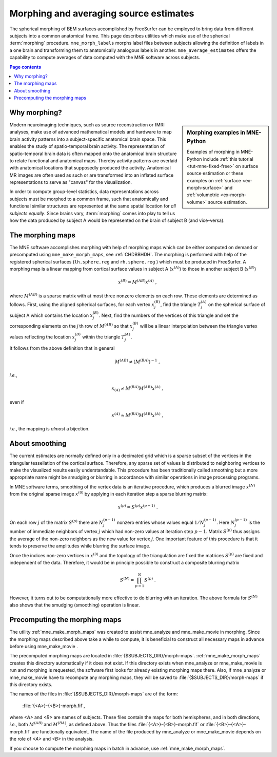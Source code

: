 .. _c_legacy_ch_morph:

Morphing and averaging source estimates
=======================================

The spherical morphing of BEM surfaces accomplished by FreeSurfer can be
employed to bring data from different subjects into a common anatomical frame.
This page describes utilities which make use of the spherical :term:`morphing`
procedure. ``mne_morph_labels`` morphs label files between subjects allowing
the definition of labels in a one brain and transforming them to anatomically
analogous labels in another. ``mne_average_estimates`` offers the capability to
compute averages of data computed with the MNE software across subjects.

.. contents:: Page contents
   :local:
   :depth: 2

Why morphing?
^^^^^^^^^^^^^

.. sidebar:: Morphing examples in MNE-Python

   Examples of morphing in MNE-Python include :ref:`this tutorial
   <tut-mne-fixed-free>` on surface source estimation or these examples on
   :ref:`surface <ex-morph-surface>` and :ref:`volumetric <ex-morph-volume>`
   source estimation.

Modern neuroimaging techniques, such as source reconstruction or fMRI analyses,
make use of advanced mathematical models and hardware to map brain activity
patterns into a subject-specific anatomical brain space. This enables the study
of spatio-temporal brain activity. The representation of spatio-temporal brain
data is often mapped onto the anatomical brain structure to relate functional
and anatomical maps. Thereby activity patterns are overlaid with anatomical
locations that supposedly produced the activity. Anatomical MR images are often
used as such or are transformed into an inflated surface representations to
serve as  "canvas" for the visualization.

In order to compute group-level statistics, data representations across
subjects must be morphed to a common frame, such that anatomically and
functional similar structures are represented at the same spatial location for
*all subjects equally*. Since brains vary, :term:`morphing` comes into play to
tell us how the data produced by subject A would be represented on the brain of
subject B (and vice-versa).

.. _CHDJDHII:

The morphing maps
^^^^^^^^^^^^^^^^^

The MNE software accomplishes morphing with help of morphing maps which can be
either computed on demand or precomputed using ``mne_make_morph_maps``, see
:ref:`CHDBBHDH`. The morphing is performed with help of the registered
spherical surfaces (``lh.sphere.reg`` and ``rh.sphere.reg`` ) which must be
produced in FreeSurfer. A morphing map is a linear mapping from cortical
surface values in subject A (:math:`x^{(A)}`) to those in another subject B
(:math:`x^{(B)}`)

.. math::    x^{(B)} = M^{(AB)} x^{(A)}\ ,

where :math:`M^{(AB)}` is a sparse matrix with at most three nonzero elements
on each row. These elements are determined as follows. First, using the aligned
spherical surfaces, for each vertex :math:`x_j^{(B)}`, find the triangle
:math:`T_j^{(A)}` on the spherical surface of subject A which contains the
location :math:`x_j^{(B)}`. Next, find the numbers of the vertices of this
triangle and set the corresponding elements on the *j* th row of
:math:`M^{(AB)}` so that :math:`x_j^{(B)}` will be a linear interpolation
between the triangle vertex values reflecting the location :math:`x_j^{(B)}`
within the triangle :math:`T_j^{(A)}`.

It follows from the above definition that in general

.. math::    M^{(AB)} \neq (M^{(BA)})^{-1}\ ,

*i.e.*,

.. math::    x_{(A)} \neq M^{(BA)} M^{(AB)} x^{(A)}\ ,

even if

.. math::    x^{(A)} \approx M^{(BA)} M^{(AB)} x^{(A)}\ ,

*i.e.*, the mapping is *almost* a bijection.

.. _CHDEBAHH:

About smoothing
^^^^^^^^^^^^^^^

The current estimates are normally defined only in a decimated grid which is a
sparse subset of the vertices in the triangular tessellation of the cortical
surface. Therefore, any sparse set of values is distributed to neighboring
vertices to make the visualized results easily understandable. This procedure
has been traditionally called smoothing but a more appropriate name might be
smudging or blurring in accordance with similar operations in image processing
programs.

In MNE software terms, smoothing of the vertex data is an iterative procedure,
which produces a blurred image :math:`x^{(N)}` from the original sparse image
:math:`x^{(0)}` by applying in each iteration step a sparse blurring matrix:

.. math::    x^{(p)} = S^{(p)} x^{(p - 1)}\ .

On each row :math:`j` of the matrix :math:`S^{(p)}` there are :math:`N_j^{(p -
1)}` nonzero entries whose values equal :math:`1/N_j^{(p - 1)}`. Here
:math:`N_j^{(p - 1)}` is the number of immediate neighbors of vertex :math:`j`
which had non-zero values at iteration step :math:`p - 1`. Matrix
:math:`S^{(p)}` thus assigns the average of the non-zero neighbors as the new
value for vertex :math:`j`. One important feature of this procedure is that it
tends to preserve the amplitudes while blurring the surface image.

Once the indices non-zero vertices in :math:`x^{(0)}` and the topology of the
triangulation are fixed the matrices :math:`S^{(p)}` are fixed and independent
of the data. Therefore, it would be in principle possible to construct a
composite blurring matrix

.. math::    S^{(N)} = \prod_{p = 1}^N {S^{(p)}}\ .

However, it turns out to be computationally more effective to do blurring with
an iteration. The above formula for :math:`S^{(N)}` also shows that the
smudging (smoothing) operation is linear.

.. _CHDBBHDH:

Precomputing the morphing maps
^^^^^^^^^^^^^^^^^^^^^^^^^^^^^^

The utility :ref:`mne_make_morph_maps` was created to assist mne_analyze and
mne_make_movie in morphing. Since the morphing maps described above take a
while to compute, it is beneficial to construct all necessary maps in advance
before using mne_make_movie .

The precomputed morphing maps are located in
:file:`{$SUBJECTS_DIR}/morph-maps`. :ref:`mne_make_morph_maps` creates this
directory automatically if it does not exist. If this directory exists when
mne_analyze or mne_make_movie is run and morphing is requested, the software
first looks for already existing morphing maps there. Also, if mne_analyze or
mne_make_movie have to recompute any morphing maps, they will be saved to
:file:`{$SUBJECTS_DIR}/morph-maps` if this directory exists.

The names of the files in :file:`{$SUBJECTS_DIR}/morph-maps` are of the form:

 :file:`{<A>}-{<B>}-morph.fif`,

where *<A>* and *<B>* are names of subjects. These files contain the maps for
both hemispheres, and in both directions, *i.e.*, both :math:`M^{(AB)}` and
:math:`M^{(BA)}`, as defined above. Thus the files
:file:`{<A>}-{<B>}-morph.fif` or :file:`{<B>}-{<A>}-morph.fif` are functionally
equivalent. The name of the file produced by mne_analyze or mne_make_movie
depends on the role of *<A>* and *<B>* in the analysis.

If you choose to compute the morphing maps in batch in advance, use
:ref:`mne_make_morph_maps`.
